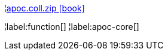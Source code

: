 ¦xref::overview/apoc.coll/apoc.coll.zip.adoc[apoc.coll.zip icon:book[]] +


¦label:function[]
¦label:apoc-core[]
